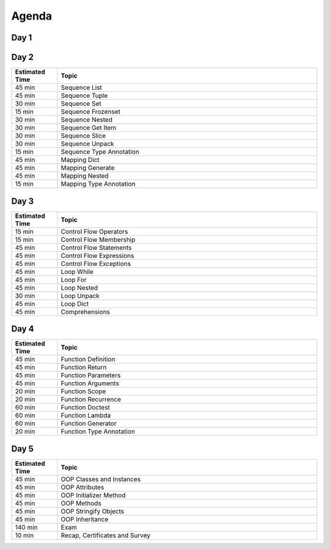 .. _Python Basics Agenda:

******
Agenda
******


Day 1
=====
.. csv-table::
    :widths: 15, 85
    :header: "Estimated Time", "Topic"

    "10 min", "Welcome message, course introduction, learning participants expectations"
    "50 min", "Python and IDE setup verification, IDE features and debugging"
    "60 min", "Python basic syntax, operators, builtins"
    "45 min", "Type Int"
    "45 min", "Type Float"
    "45 min", "Type Bool",
    "30 min", "Type None"
    "60 min", "Type Str"
    "60 min"  "Type Str Methods"
    "15 min", "Type Annotations"


Day 2
=====
.. csv-table::
    :widths: 15, 85
    :header: "Estimated Time", "Topic"

    "45 min", "Sequence List"
    "45 min", "Sequence Tuple"
    "30 min", "Sequence Set"
    "15 min", "Sequence Frozenset"
    "30 min", "Sequence Nested"
    "30 min", "Sequence Get Item"
    "30 min", "Sequence Slice"
    "30 min", "Sequence Unpack"
    "15 min", "Sequence Type Annotation"
    "45 min", "Mapping Dict"
    "45 min", "Mapping Generate"
    "45 min", "Mapping Nested"
    "15 min", "Mapping Type Annotation"


Day 3
=====
.. csv-table::
    :widths: 15, 85
    :header: "Estimated Time", "Topic"

    "15 min", "Control Flow Operators"
    "15 min", "Control Flow Membership"
    "45 min", "Control Flow Statements"
    "45 min", "Control Flow Expressions"
    "45 min", "Control Flow Exceptions"
    "45 min", "Loop While"
    "45 min", "Loop For"
    "45 min", "Loop Nested"
    "30 min", "Loop Unpack"
    "45 min", "Loop Dict"
    "45 min", "Comprehensions"

Day 4
=====
.. csv-table::
    :widths: 15, 85
    :header: "Estimated Time", "Topic"

    "45 min", "Function Definition"
    "45 min", "Function Return"
    "45 min", "Function Parameters"
    "45 min", "Function Arguments"
    "20 min", "Function Scope"
    "20 min", "Function Recurrence"
    "60 min", "Function Doctest"
    "60 min", "Function Lambda"
    "60 min", "Function Generator"
    "20 min", "Function Type Annotation"

Day 5
=====
.. csv-table::
    :widths: 15, 85
    :header: "Estimated Time", "Topic"

    "45 min", "OOP Classes and Instances"
    "45 min", "OOP Attributes"
    "45 min", "OOP Initializer Method"
    "45 min", "OOP Methods"
    "45 min", "OOP Stringify Objects"
    "45 min", "OOP Inheritance"
    "140 min", "Exam"
    "10 min", "Recap, Certificates and Survey"
